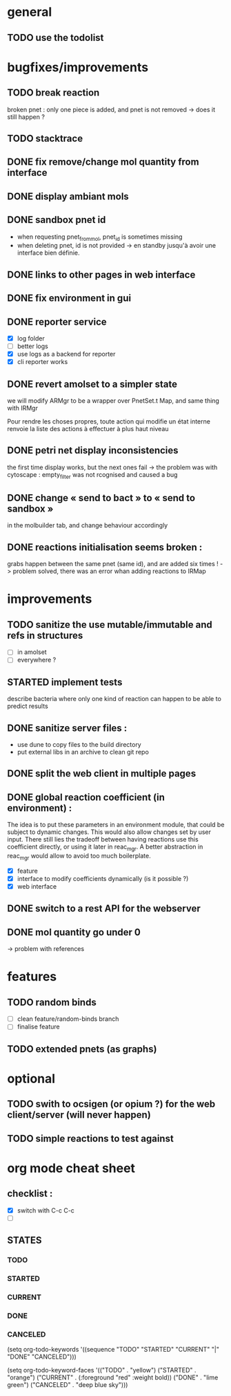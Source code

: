 * general

** TODO use the todolist

* bugfixes/improvements

** TODO break reaction 
   broken pnet : only one piece is added, and pnet is not removed
   -> does it still happen ?

** TODO stacktrace
** DONE fix remove/change mol quantity from interface
** DONE display ambiant mols
** DONE sandbox pnet id
   - when requesting pnet_from_mol, pnet_id is sometimes missing
   - when deleting pnet, id is not provided
     -> en standby jusqu'à avoir une interface bien définie.
** DONE links to other pages in web interface
** DONE fix environment in gui
** DONE reporter service
   - [X] log folder
   - [ ] better logs
   - [X] use logs as a backend for reporter
   - [X] cli reporter works
** DONE revert amolset to a simpler state
   we will modify ARMgr to be a wrapper over 
   PnetSet.t Map, and same thing with IRMgr

   Pour rendre les choses propres, toute action 
   qui modifie un état interne renvoie la liste
   des actions à effectuer à plus haut niveau

** DONE petri net display inconsistencies
   the first time display works, but the next ones fail
   -> the problem was with cytoscape : empty_filter was not rcognised 
   and caused a bug

** DONE change « send to bact » to « send to sandbox » 
   in the molbuilder tab, and change behaviour accordingly

** DONE reactions initialisation seems broken :
   grabs happen between the same pnet (same id), and are added six times !
   -> problem solved, there was an error whan adding reactions to IRMap

* improvements
** TODO sanitize the use mutable/immutable and refs in structures
   - [ ] in amolset
   - [ ] everywhere ?

** STARTED implement tests
   describe bacteria where only one kind of reaction can happen to
   be able to predict results

** DONE sanitize server files :
   - use dune to copy files to the build directory
   - put external libs in an archive to clean git repo
** DONE split the web client in multiple pages

** DONE global reaction coefficient (in environment) : 
   The idea is to put these parameters in an environment module,
   that could be subject to dynamic changes. This would also allow 
   changes set by user input.
   There still lies the tradeoff between having reactions use this
   coefficient directly, or using it later in reac_mgr.
   A better abstraction in reac_mgr would allow to avoid too much boilerplate.

   - [X] feature
   - [X] interface to modify coefficients dynamically
     (is it possible ?)
   - [X] web interface

** DONE switch to a rest API for the webserver

** DONE mol quantity go under 0
   -> problem with references
* features

** TODO random binds
   - [ ] clean feature/random-binds branch
   - [ ] finalise feature

** TODO extended pnets (as graphs)


   
* optional

** TODO swith to ocsigen (or opium ?) for the web client/server (will never happen)

** TODO simple reactions to test against

* org mode cheat sheet

** checklist :
 - [X] switch with C-c C-c
 - [ ]  

** STATES

*** TODO 
*** STARTED 
*** CURRENT 
*** DONE 
*** CANCELED 



(setq org-todo-keywords
      '((sequence "TODO" "STARTED" "CURRENT"  "|" "DONE" "CANCELED")))


(setq org-todo-keyword-faces
      '(("TODO" . "yellow")
        ("STARTED" . "orange")
        ("CURRENT" .  (:foreground "red" :weight bold))
        ("DONE"    .  "lime green")
        ("CANCELED" .  "deep blue sky")))
